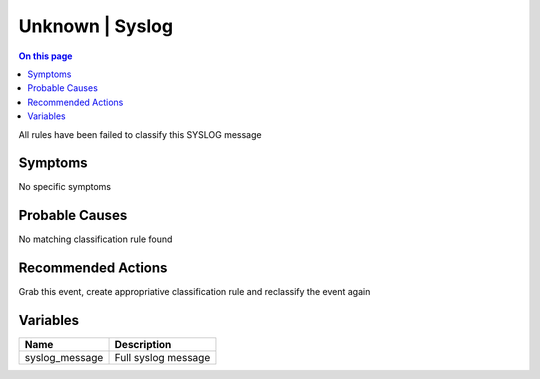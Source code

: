 .. _event-class-unknown-syslog:

================
Unknown | Syslog
================
.. contents:: On this page
    :local:
    :backlinks: none
    :depth: 1
    :class: singlecol

All rules have been failed to classify this SYSLOG message

Symptoms
--------
No specific symptoms

Probable Causes
---------------
No matching classification rule found

Recommended Actions
-------------------
Grab this event, create appropriative classification rule and reclassify the event again

Variables
----------
==================== ==================================================
Name                 Description
==================== ==================================================
syslog_message       Full syslog message
==================== ==================================================
